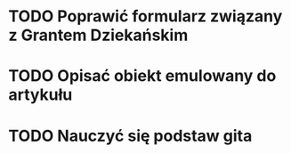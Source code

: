 # Kolekcja zadań wejściowych.
* TODO Poprawić formularz związany z Grantem Dziekańskim
* TODO Opisać obiekt emulowany do artykułu
* TODO Nauczyć się podstaw gita

